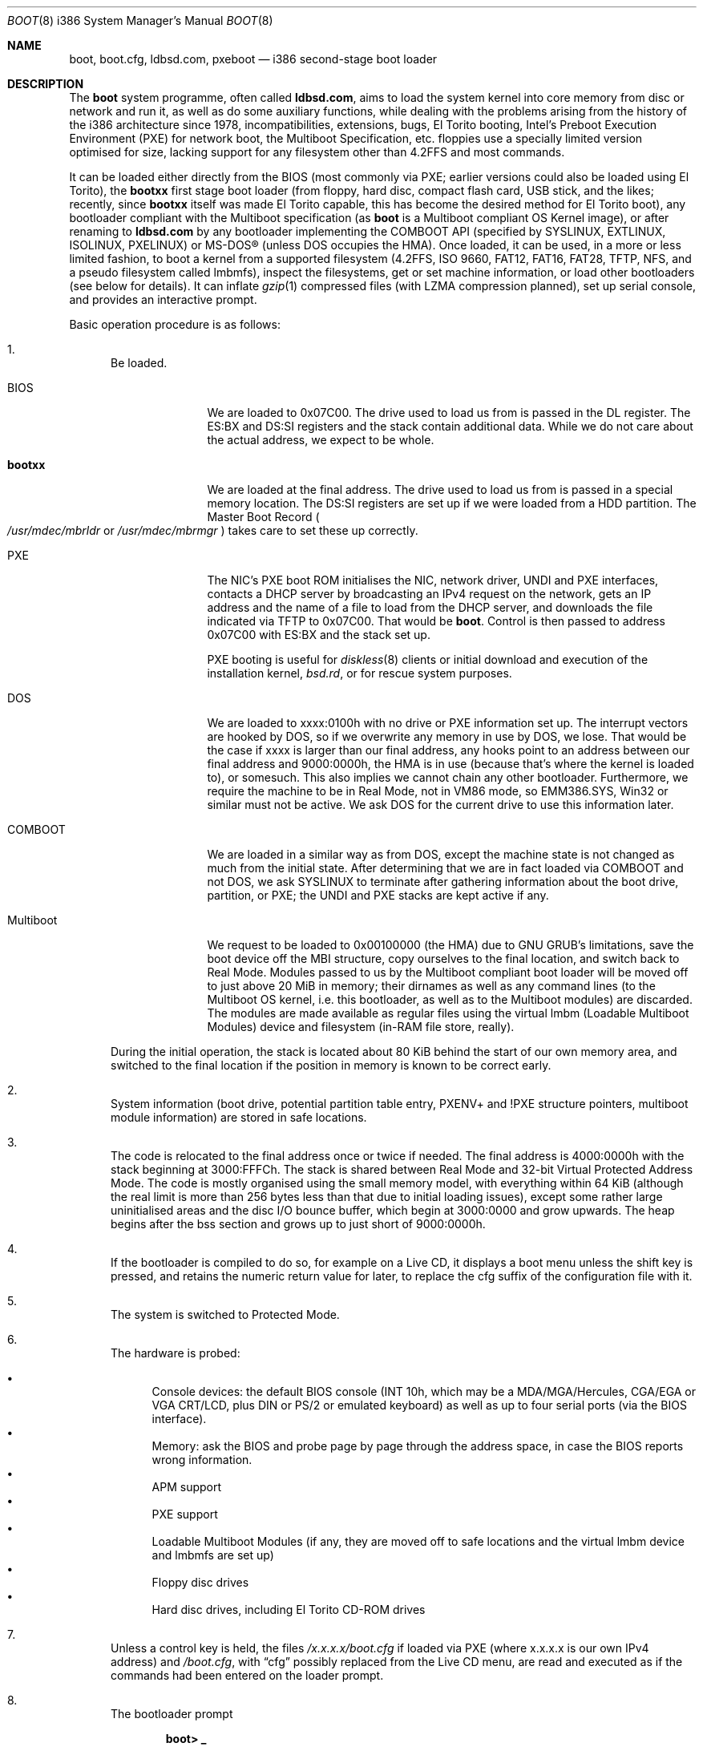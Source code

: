 .\" $MirOS: src/sys/arch/i386/stand/boot/boot.8,v 1.18 2009/02/01 10:31:15 tg Exp $
.\"-
.\" Copyright (c) 2009
.\"	Thorsten Glaser <tg@mirbsd.org>
.\"
.\" Provided that these terms and disclaimer and all copyright notices
.\" are retained or reproduced in an accompanying document, permission
.\" is granted to deal in this work without restriction, including un-
.\" limited rights to use, publicly perform, distribute, sell, modify,
.\" merge, give away, or sublicence.
.\"
.\" This work is provided "AS IS" and WITHOUT WARRANTY of any kind, to
.\" the utmost extent permitted by applicable law, neither express nor
.\" implied; without malicious intent or gross negligence. In no event
.\" may a licensor, author or contributor be held liable for indirect,
.\" direct, other damage, loss, or other issues arising in any way out
.\" of dealing in the work, even if advised of the possibility of such
.\" damage or existence of a defect, except proven that it results out
.\" of said person's immediate fault when using the work as intended.
.\"-
.Dd $Mdocdate: February 1 2009 $
.Dt BOOT 8 i386
.Os
.Sh NAME
.Nm boot ,
.Nm boot.cfg ,
.Nm ldbsd.com ,
.Nm pxeboot
.Nd
i386 second-stage boot loader
.Sh DESCRIPTION
The
.Nm
system programme, often called
.Nm ldbsd.com ,
aims to load the system kernel into core memory from disc or network
and run it, as well as do some auxiliary functions, while dealing
with the problems arising from the history of the i386 architecture
since 1978, incompatibilities, extensions, bugs, El Torito booting,
Intel's Preboot Execution Environment (PXE) for network boot, the
Multiboot Specification, etc.
.Mx
floppies use a specially limited version optimised for size, lacking
support for any filesystem other than 4.2FFS and most commands.
.Pp
It can be loaded either directly from the BIOS (most commonly via
PXE; earlier versions could also be loaded using El Torito), the
.Nm bootxx
first stage boot loader (from floppy, hard disc, compact flash card,
USB stick, and the likes; recently, since
.Nm bootxx
itself was made El Torito capable, this has become the desired method
for El Torito boot), any bootloader compliant with the Multiboot
specification (as
.Nm
is a Multiboot compliant OS Kernel image), or after renaming to
.Nm ldbsd.com
by any bootloader implementing the COMBOOT API (specified by SYSLINUX,
EXTLINUX, ISOLINUX, PXELINUX) or MS-DOS\(rg (unless DOS occupies the HMA).
Once loaded, it can be used, in a more or less limited fashion, to boot a
.Mx
kernel from a supported filesystem (4.2FFS, ISO 9660, FAT12, FAT16, FAT28,
TFTP, NFS, and a pseudo filesystem called lmbmfs), inspect the filesystems,
get or set machine information, or
load other bootloaders (see below for details).
It can inflate
.Xr gzip 1
compressed files (with LZMA compression planned), set up serial console,
and provides an interactive prompt.
.Pp
Basic operation procedure is as follows:
.Pp
.Bl -enum
.It
Be loaded.
.Pp
.Bl -tag -width Multiboot
.It BIOS
We are loaded to 0x07C00.
The drive used to load us from is passed in the DL register.
The ES:BX and DS:SI registers and the stack contain additional data.
While we do not care about the actual address, we expect to be whole.
.It Nm bootxx
We are loaded at the final address.
The drive used to load us from is passed in a special memory location.
The DS:SI registers are set up if we were loaded from a HDD partition.
The Master Boot Record
.Po Pa /usr/mdec/mbrldr No or Pa /usr/mdec/mbrmgr Pc
takes care to set these up correctly.
.It PXE
The NIC's PXE boot ROM initialises the NIC, network driver, UNDI and
PXE interfaces, contacts a DHCP server by broadcasting an IPv4 request on
the network, gets an IP address and the name of a file to load from the
DHCP server, and downloads the file indicated via TFTP to 0x07C00.
That would be
.Nm boot .
Control is then passed to address 0x07C00 with ES:BX and the stack set up.
.Pp
PXE booting is useful for
.Xr diskless 8
clients or initial download and execution of the installation kernel,
.Pa bsd.rd ,
or for rescue system purposes.
.It DOS
We are loaded to xxxx:0100h with no drive or PXE information set up.
The interrupt vectors are hooked by DOS, so if we overwrite any memory in
use by DOS, we lose.
That would be the case if xxxx is larger than our final address, any hooks
point to an address between our final address and 9000:0000h, the HMA is in
use (because that's where the kernel is loaded to), or somesuch.
This also implies we cannot chain any other bootloader.
Furthermore, we require the machine to be in Real Mode, not in VM86 mode,
so EMM386.SYS, Win32 or similar must not be active.
We ask DOS for the current drive to use this information later.
.It COMBOOT
We are loaded in a similar way as from DOS, except the machine
state is not changed as much from the initial state.
After determining that we are in fact loaded via COMBOOT and not DOS,
we ask SYSLINUX to terminate after gathering information about the boot
drive, partition, or PXE; the UNDI and PXE stacks are kept active if any.
.It Multiboot
We request to be loaded to 0x00100000 (the HMA) due to GNU GRUB's
limitations, save the boot device off the MBI structure, copy ourselves
to the final location, and switch back to Real Mode.
Modules passed to us by the Multiboot compliant boot loader will be moved
off to just above 20 MiB in memory; their dirnames as well as any command
lines (to the Multiboot OS kernel, i.e. this bootloader, as well as to the
Multiboot modules) are discarded.
The modules are made available as regular files using the virtual lmbm
.Pq Loadable Multiboot Modules
device and filesystem (in-RAM file store, really).
.El
.Pp
During the initial operation, the stack is located about 80 KiB behind
the start of our own memory area, and switched to the final location if
the position in memory is known to be correct early.
.It
System information (boot drive, potential partition table entry,
PXENV+ and !PXE structure pointers, multiboot module information) are
stored in safe locations.
.It
The code is relocated to the final address once or twice if needed.
The final address is 4000:0000h with the stack beginning at 3000:FFFCh.
The stack is shared between Real Mode and 32-bit Virtual Protected Address Mode.
The code is mostly organised using the small memory model, with everything
within 64 KiB (although the real limit is more than 256 bytes less than that
due to initial loading issues), except some rather large uninitialised areas
and the disc I/O bounce buffer, which begin at 3000:0000 and grow upwards.
The heap begins after the bss section and grows up to just short of 9000:0000h.
.It
If the bootloader is compiled to do so, for example on a Live CD, it displays
a boot menu unless the shift key is pressed, and retains the numeric return
value for later, to replace the cfg suffix of the configuration file with it.
.It
The system is switched to Protected Mode.
.It
The hardware is probed:
.Pp
.Bl -bullet -compact
.It
Console devices: the default BIOS console (INT 10h, which may be a
MDA/MGA/Hercules, CGA/EGA or VGA CRT/LCD, plus DIN or PS/2 or emulated
keyboard) as well as up to four serial ports (via the BIOS interface).
.It
Memory: ask the BIOS and probe page by page through the address space,
in case the BIOS reports wrong information.
.It
APM support
.It
PXE support
.It
Loadable Multiboot Modules (if any, they are moved off to safe locations
and the virtual lmbm device and lmbmfs are set up)
.It
Floppy disc drives
.It
Hard disc drives, including El Torito CD-ROM drives
.El
.It
Unless a control key is held, the files
.Pa /x.x.x.x/boot.cfg
if loaded via PXE
.Pq where x.x.x.x is our own IPv4 address
and
.Pa /boot.cfg ,
with
.Dq cfg
possibly replaced from the Live CD menu,
are read and executed as if the commands had been entered on the loader prompt.
.It
The bootloader prompt
.Pp
.Dl boot> _
.Pp
is issued, and a command line is read.
If no key is pressed within five seconds, the kernels
.Pa /bsd
and
.Pa /bsd.old
are tried, in order, to be booted with the current parameters; if
unsuccessful or any key is pressed, the timeout is disabled (it can
be manipulated from the configuration file or command line).
The system will be unable to boot if no suitable kernel image is found.
.El
.Pp
Commands from the configuration file and the loader prompt are read
line by line and executed as read.
Empty lines and lines beginning with the comment character,
.Sq \&# ,
are ignored when reading from the configuration file.
Just entering an empty line at the loader prompt, however, will do
the default action of booting a kernel with the current parameters.
To pass multiple commands on a line, use the U+0060 character,
.Sq \&\` ,
as delimiter.
To pass multiple commands into a macro definition, use the tilde,
.Sq \*(TI ,
as delimiter.
Leading and trailing whitespace is ignored.
.Sh COMMANDS
The following commands are accepted at the loader prompt:
.Bl -tag -width reboot
.It boot Op Ar image Op Fl acds
Boots the kernel image specified by
.Ar image
with any options given.
If the
.Ar image
file specification, or one of its
.Ar device
or
.Ar filename
parts (see below) is omitted, values from variables will be used.
.Bl -tag -width XaX
.It Fl a
Causes the kernel to ask for the root filesystem to use.
.It Fl c
Causes the kernel to go into
.Xr UKC 8
before performing
.Xr autoconf 4 .
.It Fl d
Causes the kernel to drop into
.Xr ddb 4
at the earliest convenient point.
.It Fl s
Attempts to boot into single-user mode.
.El
.It cat Ar image
Displays the file onto the console.
Output is paginated every 24 lines.
.It echo
Displays the arguments onto the console.
.It env
On i386, this command is not used.
.It help
Prints a list of available commands.
.It ls Op Ar dirspec
Prints the content of the specified directory in long format.
Output is paginated every 24 lines.
.Pp
The cd9660, tftp and nfs filesystems do not support this command.
They will either always fail or always succeed with sane but unusable results.
The FAT12, FAT16 and FAT28 filesystems have hardcoded perms and uid/gid.
.It machine Op Ar command
Issues machine-specific commands:
.Bl -tag -width diskinfo
.It Nm boot Ar dev
Load a bootsector (MBR or PBR) from the indicated device and boot it.
Possible devices are fd0 (floppy boot), hd0 (MBR), hd0a, hd0b, hd0c,
hd0d (PBR), and some more useless combinations.
.It Nm diskinfo
Display a list of probed floppy and hard disc drives including BIOS
and geometry information.
.It Nm exec Ar type image
Load a bootsector or other bootloader from an
.Ar image
file and execute it.
Currently known values for
.Ar type :
.Bl -tag -width sector
.It Cm grub
GNU GRUB 0.9x
.Pa stage2
file
.br
GNU GRUB 0.9x
.Pa stage2_eltorito
file
.br
GNU GRUB2
.Pa core.img
file
.It Cm sector
Boot sector or image, loaded to 0000:7C00h
.br
.Mx
.Nm
second-stage loader
.El
.It Nm label Op Ar device
Displays the idea
.Nm
has about the disklabel of the currently active or the specified
.Ar device .
.It Nm memory Op Ar arg
If used without any arguments, print the current idea
.Nm
has about the memory configuration taken from BIOS or probed.
Arguments having the form of
.Pp
.Dl [+\-]<size>@<address>
.Pp
add (+) or exempt (\-) the specified amount of memory.
Both size and base address can be specified in decimal, octal or
hexadecimal, using standard C prefixes.
.Pp
Memory segments are not required to be adjacent to each other;
the only requirement is that there is real physical memory under
the range added.
The following example adds 32 MiB of memory right after the first 16 MiB:
.Bd -unfilled -offset indent
boot> machine mem +0x2000000@0x01000000
.Ed
.Pp
Another useful command is to withdraw a range of memory from OS usage, which
may have been wrongfully reported as useful by the BIOS.
This example excludes the 15\(en16 MiB range from the map of useful memory:
.Bd -unfilled -offset indent
boot> machine mem \-0x100000@0x00F00000
.Ed
.It regs
Debugging command displaying register dumps.
.It oldbios
Enable or disable the so-called
.Dq Old BIOS / Soekris helper ,
which restricts
.Nm
from loading more than one sector at a time from disc.
.El
.It macro
Displays the names of all currently defined macros.
Up to four can be defined, holding up to 256 characters.
.It macro Ar name Op Ar cmd
Deletes the macro
.Ar name ,
or defines it to
.Ar cmd .
.It reboot
Initiates a warm machine reboot.
.It set Op Ar name Op Ar value
If invoked without arguments, prints a list of variables and their values.
If only a
.Ar name
is given, the value of that variable is displayed.
Otherwise, the variable is set to the new
.Ar value .
The following variables are defined:
.Bl -tag -width timeout
.It addr
Address at which to load the kernel
.It debug
Debug flag
.It device
Boot device name (see below)
.It doboot
.Dq 0
disables automatic boot on entering an empty line
.It howto
Options passed to the loaded kernel, see
.Cm boot
.It image
File name containing the kernel
.Ar image
.It timeout
Number of seconds to wait for human intervention before auto-booting
.It tty
Name of the active console device, for example:
.Bl -bullet -compact
.It
com0
.It
com1
.It
pc0
.El
.El
.It stty Op Ar device Op Ar speed
Displays or sets the
.Ar speed
for a console
.Ar device .
If the baudrate for the currently active console device is changed,
.Nm
offers you five seconds of grace period to switch your terminal to match.
If the baudrate for an inactive device is changed, it will only become
active on the
.Em next
switch to a serial console device; it is not used on the PC CRT console.
.Pp
The default baudrate is 9600 bps.
.Nm
uses eight data bits, no parity, one stop bit.
.It time
Displays the system date and time.
.El
.Sh IMAGE SPECIFICATIONS
An image specification consists of two parts, the device name and
a pathname, separated by a colon
.Pq So : Sc .
In most circumstances, both can be omitted, and pathnames do not
need to begin with a leading slash even if they are absolute.
Note that, for some filesystems, you are limited to an 8.3 character
naming scheme with case insensitive (mapped to lowercase) filenames.
Other filesystems may not provide directory listing information or
the ability to stat files (especially remote filesystems).
.Pp
Examples of valid image specifications are:
.Bl -bullet -compact
.It
fd0a:/bsd
.It
hd0o:/bsd.rd
.It
/
.Pq for Dq Cm ls
.It
hd0a:/
.Pq for Dq Cm ls
.It
lmbm:/
.Pq for Dq Cm ls
.It
cd0a:/boot/grub/stage2
.It
tftp:/bsd.rd.i386
.It
lmbm:/bsd4grml
.It
/bsd
.El
.Pp
Disklabels are read from hard discs (BIOS drive >= 80h) by searching
for a primary
.Mx
partition first.
The default partition type, 0x27, can be changed at
.Xr installboot 8
time, where it is hardcoded into the partition boot record.
If no suitable MBR partition was found or we're on a floppy, the
disklabel is searched at the beginning of the drive instead.
The label offset for the i386 architecture is one 512-byte sector.
On
.Mx
.Tn DuaLive
CDs, it may be embedded in the first-stage sparc bootloader.
If no disklabel can be read from the disc, one is faked.
The device size
.Pq So c Sc slice
defaults to the size of an 1440 KiB floppy disc, but if any MBR primary
partitions are found which span more space, their values are used instead.
The
.Sq d ,
.Sq e ,
.Sq f
and
.Sq g
slices are filled with the four MBR primary partitions, if any.
The
.Sq a
slice is filled, in this order, with: the partition passed via DS:SI
if plausible, the first non-empty MBR partition
.Po \*(sLd\*(sR-\*(sLg\*(sR slices Pc ,
the whole disc
.Po So c Sc slice Pc .
.Sh FILES
.Bl -tag -compact -width /tftpboot/boot.cfg
.It Pa /usr/mdec/bootxx
first stage bootloader (PBR)
.It Pa /usr/mdec/boot
second stage bootloader
.It Pa /usr/mdec/mbrldr
hard disc MBR, simple version
.It Pa /usr/mdec/mbrmgr
MBR, bootmanager version
.It Pa /boot
usual location of installed loader
.It Pa ldbsd.com
alternative name for
.Nm
.It Pa /boot.cfg
.Nm
configuration file
.It Pa /bsd
standard kernel image
.It Pa /bsd.rd
kernel image for installation/recovery
.It Pa /bsd.old
alternative kernel image
.It Pa /etc/dhcpd.conf
.Xr dhcpd 8
configuration file
.It Pa /tftpboot/boot
standard location of
.Nm
for netboot
.It Pa /tftpboot/boot.cfg
common/shared
.Nm
configuration file on the TFTP server;
.Pa /tftpboot/10.11.12.13/boot.cfg
contains peer-specific configuration to be used instead
.It Pa /tftpboot/bsd
kernel image
.It Pa /tftpboot/pxeboot
deprecated, no longer in use
.El
.Sh EXAMPLES
A sample configuration file for
.Xr dhcpd 8
is already contained with
.Mx
and might look as follows:
.Bd -literal -offset indent
shared\-network KICKSTART {
	subnet 172.23.42.0 netmask 255.255.255.0 {
		option routers 172.23.42.1;
		filename "boot";
		range 172.23.42.10 172.23.42.199;
	}
}
.Ed
.Pp
Boot the default kernel:
.Pp
.Dl boot> boot
.Pp
Remove the 5 second pause at boot-time permanently, causing
.Nm
to load the kernel immediately without prompting:
.Pp
.Dl # echo \&"boot\&" >/boot.cfg
.Pp
Remove the 5 second pause at boot-time permanently, causing
.Nm
to do nothing automatically:
.Pp
.Dl # echo \&"set timeout 0\&" >/boot.cfg
.Pp
Use serial console.
A null modem cable should connect the specified serial port to a terminal.
Useful for debugging.
.Pp
.Dl boot> set tty com0
.Pp
Invoke the serial console at every boot:
.Pp
.Dl # echo \&"set tty com0\&" >/boot.cfg
.Pp
Multiple commands on one line are useful for machines whose serial
console is unusable from within the boot loader, but the only way
to talk to the kernel, e.g. for installation on a Soekris/WRAP:
.Pp
.Bd -literal -offset indent
boot> stty com0 38400 \` set tty com0 \` boot /bsd.rd
.Ed
.Pp
Boot the kernel named
.Pa /bsd
from the second hard disc in
.Dq User Kernel Configuration
mode (see
.Xr boot_config 8 ) .
This mechanism allows for the explicit enabling and disabling of devices
during the current boot sequence, as well as the modification
of device parameters.
Once booted, such changes can be made permanent by using
.Xr config 8 Ns 's
.Fl e
option.
.Pp
.Dl boot> boot hd1a:/bsd \-c
.Sh SEE ALSO
.Xr gzip 1 ,
.Xr compress 3 ,
.Xr autoconf 4 ,
.Xr ddb 4 ,
.Xr dhcpd.conf 5 ,
.Xr boot_config 8 ,
.Xr boot_i386 8 ,
.Xr dhcpd 8 ,
.Xr diskless 8 ,
.Xr fdisk 8 ,
.Xr httpd 8 ,
.Xr inetd 8 ,
.Xr installboot 8 ,
.Xr reboot 8 ,
.Xr tftpd 8
.Rs
.%T Preboot Execution Environment (PXE) Specification
.%N Version 2.1
.%D September 20, 1999
.%A Intel Corporation
.Re
.Rs
.%T Multiboot Specification
.%N Version 0.6.93
.%A Free Software Foundation, Inc.
.Re
.Sh HISTORY
This bootloader is based on code written by
.An Michael Shalayeff
for
.Ox 2.1 .
The separate
.Nm pxeboot
command first appeared in
.Ox 3.5 ,
based upon work from
.Nx .
In
.Ox
and
.Mx 7
and below, the
.Pa boot.cfg
file was called
.Pa boot.conf ,
it has been renamed for ISO 9660 and FAT compatibility.
A version called
.Nm cdboot
appeared in
.Mx 8
and went away for
.Mx 10 .
The separate versions got merged into one bootloader,
DOS, COMBOOT, Multiboot support (including modules), pagination, macros, the
.Cm machine exec
and
.Cm cat
commands, working chainbooting of bootsectors and GNU GRUB,
faked disklabels (if none exist on disc), FAT filesystem support,
and many more things were added or rewritten for
.Mx 11
and MirOS bsd4grml by
.An Thorsten Glaser .
.Sh CAVEATS
The default location of the kernels and the
.Pa boot.cfg
file can be changed at compile time.
.Ss FILESYSTEM SPECIFIC NOTES
.Bl -tag -width tftpxxnfs
.It ISO 9660
Filesystems above 4 GiB in size definitively do not work.
We do not know at this time if there is a 2 GiB or 4 GiB limit,
nor if this affects any other filesystems.
.Pp
The
.Cm ls
command does not work.
.It lmbmfs
This filesystem and device will only appear if loaded via a Multiboot
compliant boot loader, masquerading as Multiboot compliant OS kernel,
and when modules are passed.
.Cm ls
is possible only on the root directory
.Po Do / Dc , Do /. Dc Pc .
Files keep the names passed by the Multiboot boot loader, but have the
directory part stripped, and can be accessed with any directory leading.
If they have no names, they are given an enumerated hex number as name.
.It tftp, nfs
These filesystems and devices will only appear of loaded via PXE.
They obviously do not support
.Cm ls .
.It ustarfs
This filesystem will be implemented soon.
.El

